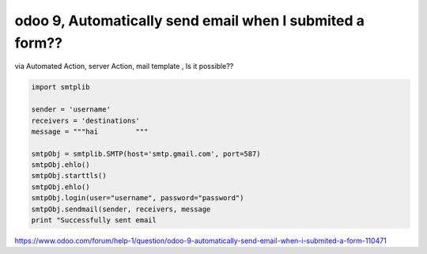 odoo 9, Automatically send email when I submited a form?? 
---------------------------------------------------------------

via Automated Action, server Action, mail template , Is it possible??

.. code:: python

	import smtplib
	
	sender = 'username'
	receivers = 'destinations'
	message = """hai         """
	
	smtpObj = smtplib.SMTP(host='smtp.gmail.com', port=587) 
	smtpObj.ehlo()
	smtpObj.starttls()
	smtpObj.ehlo()
	smtpObj.login(user="username", password="password") 
	smtpObj.sendmail(sender, receivers, message
	print "Successfully sent email

https://www.odoo.com/forum/help-1/question/odoo-9-automatically-send-email-when-i-submited-a-form-110471

